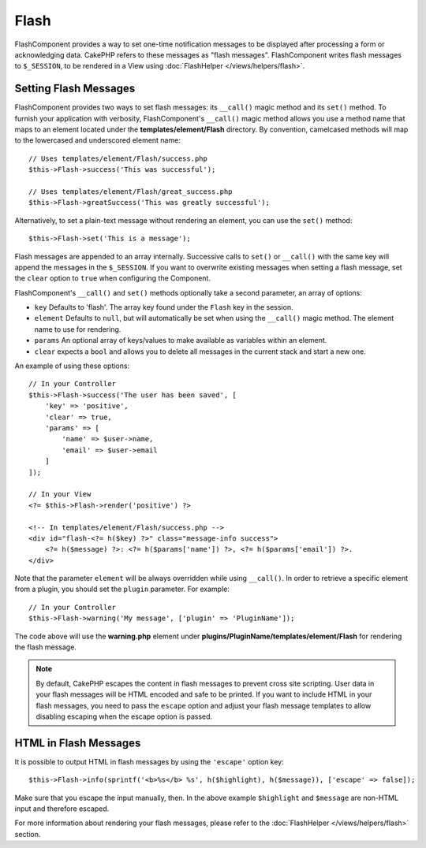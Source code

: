 Flash
#####

.. php:namespace:: Cake\Controller\Component

.. php:class:: FlashComponent(ComponentCollection $collection, array $config = [])

FlashComponent provides a way to set one-time notification messages to be
displayed after processing a form or acknowledging data. CakePHP refers to these
messages as "flash messages". FlashComponent writes flash messages to
``$_SESSION``, to be rendered in a View using
:doc:`FlashHelper </views/helpers/flash>`.

Setting Flash Messages
======================

FlashComponent provides two ways to set flash messages: its ``__call()`` magic
method and its ``set()`` method.  To furnish your application with verbosity,
FlashComponent's ``__call()`` magic method allows you use a method name that
maps to an element located under the **templates/element/Flash** directory.
By convention, camelcased methods will map to the lowercased and underscored
element name::

    // Uses templates/element/Flash/success.php
    $this->Flash->success('This was successful');

    // Uses templates/element/Flash/great_success.php
    $this->Flash->greatSuccess('This was greatly successful');

Alternatively, to set a plain-text message without rendering an element, you can
use the ``set()`` method::

    $this->Flash->set('This is a message');

Flash messages are appended to an array internally. Successive calls to
``set()`` or ``__call()`` with the same key will append the messages in the
``$_SESSION``. If you want to overwrite existing messages when setting a flash
message, set the ``clear`` option to ``true`` when configuring the Component.

FlashComponent's ``__call()`` and ``set()`` methods optionally take a second
parameter, an array of options:

* ``key`` Defaults to 'flash'. The array key found under the ``Flash`` key in
  the session.
* ``element`` Defaults to ``null``, but will automatically be set when using the
  ``__call()`` magic method. The element name to use for rendering.
* ``params`` An optional array of keys/values to make available as variables
  within an element.
* ``clear`` expects a ``bool`` and allows you to delete all messages in the
  current stack and start a new one.

An example of using these options::

    // In your Controller
    $this->Flash->success('The user has been saved', [
        'key' => 'positive',
        'clear' => true,
        'params' => [
            'name' => $user->name,
            'email' => $user->email
        ]
    ]);

    // In your View
    <?= $this->Flash->render('positive') ?>

    <!-- In templates/element/Flash/success.php -->
    <div id="flash-<?= h($key) ?>" class="message-info success">
        <?= h($message) ?>: <?= h($params['name']) ?>, <?= h($params['email']) ?>.
    </div>

Note that the parameter ``element`` will be always overridden while using
``__call()``. In order to retrieve a specific element from a plugin, you should
set the ``plugin`` parameter. For example::

    // In your Controller
    $this->Flash->warning('My message', ['plugin' => 'PluginName']);

The code above will use the **warning.php** element under
**plugins/PluginName/templates/element/Flash** for rendering the flash
message.

.. note::

    By default, CakePHP escapes the content in flash messages to prevent cross
    site scripting. User data in your flash messages will be HTML encoded and
    safe to be printed. If you want to include HTML in your flash messages, you
    need to pass the ``escape`` option and adjust your flash message templates
    to allow disabling escaping when the escape option is passed.

HTML in Flash Messages
======================

It is possible to output HTML in flash messages by using the ``'escape'`` option
key::

    $this->Flash->info(sprintf('<b>%s</b> %s', h($highlight), h($message)), ['escape' => false]);

Make sure that you escape the input manually, then. In the above example
``$highlight`` and ``$message`` are non-HTML input and therefore escaped.

For more information about rendering your flash messages, please refer to the
:doc:`FlashHelper </views/helpers/flash>` section.
